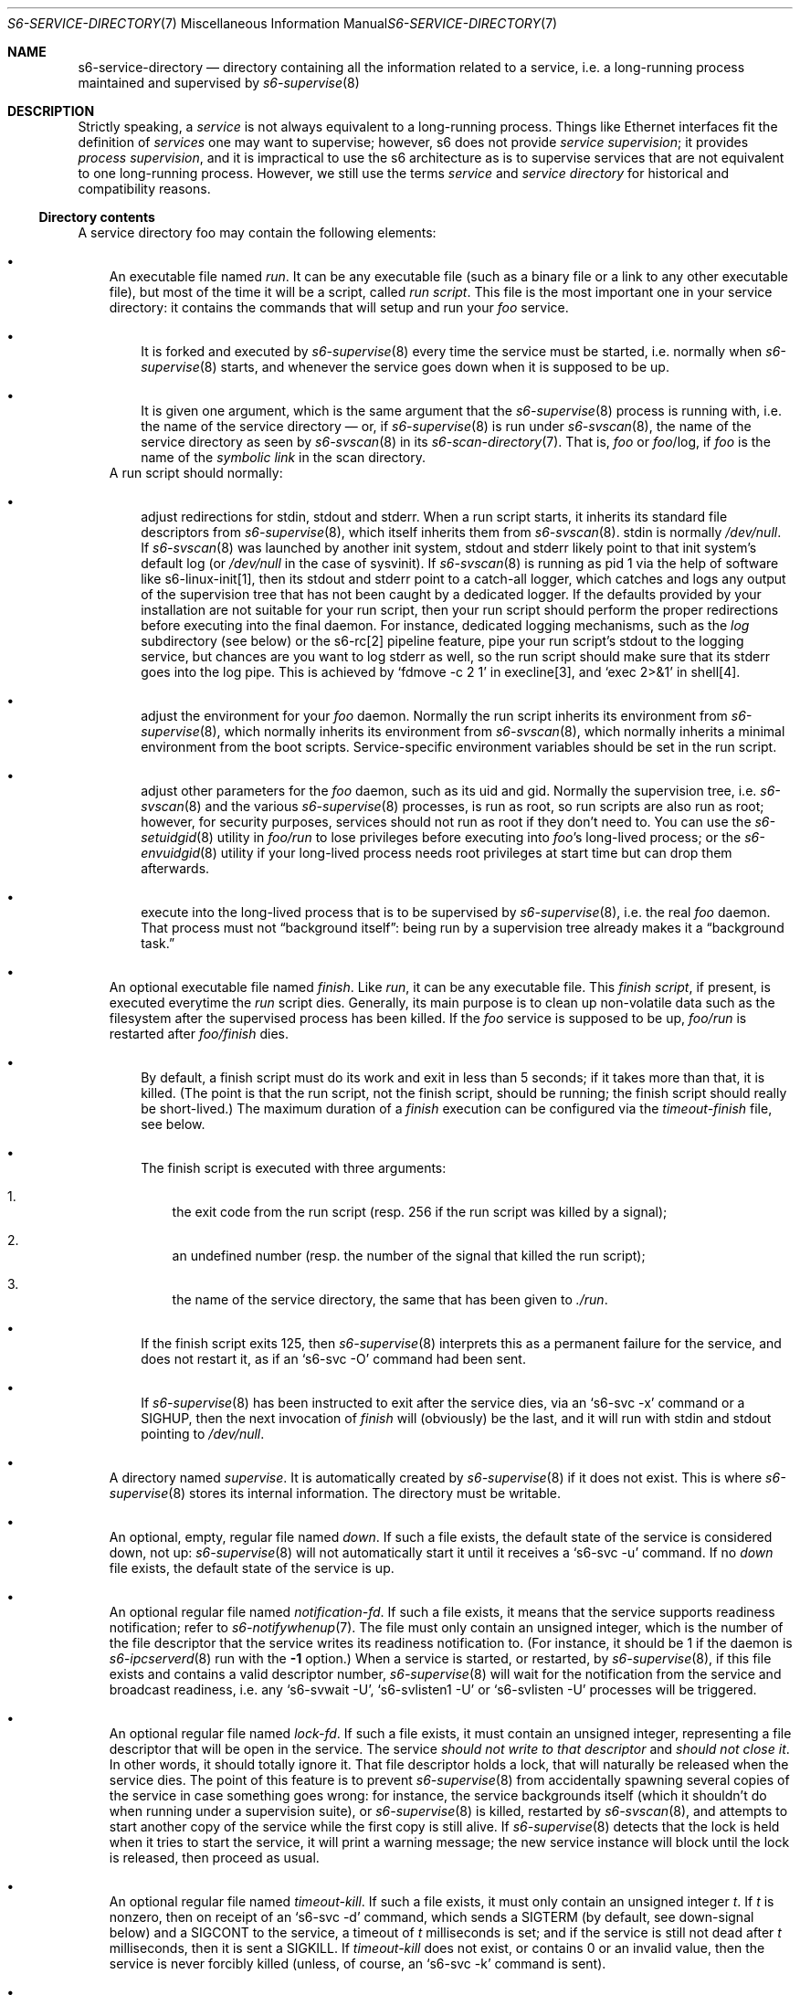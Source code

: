 .Dd January 15, 2023
.Dt S6-SERVICE-DIRECTORY 7
.Os
.Sh NAME
.Nm s6-service-directory
.Nd directory containing all the information related to a service, i.e. a long-running process maintained and supervised by
.Xr s6-supervise 8
.Sh DESCRIPTION
Strictly speaking, a
.Em service
is not always equivalent to a long-running process.
Things like Ethernet interfaces fit the definition of
.Em services
one may want to supervise; however, s6 does not
provide
.Em service supervision ;
it provides
.Em process supervision ,
and it is impractical to use the s6 architecture as is to supervise
services that are not equivalent to one long-running process.
However, we still use the terms
.Em service
and
.Em service directory
for historical and compatibility reasons.
.Ss Directory contents
A service directory foo may contain the following elements:
.Bl -bullet -width x
.It
An executable file named
.Pa run .
It can be any executable file (such as a binary file or a link to any
other executable file), but most of the time it will be a script,
called
.Em run script .
This file is the most important one in your service directory: it
contains the commands that will setup and run your
.Em foo
service.
.Bl -bullet -width x
.It
It is forked and executed by
.Xr s6-supervise 8
every time the service must be started, i.e. normally when
.Xr s6-supervise 8
starts, and whenever the service goes down when it is supposed to be
up.
.It
It is given one argument, which is the same argument that the
.Xr s6-supervise 8
process is running with, i.e. the name of the service directory
\(em
or, if
.Xr s6-supervise 8
is run under
.Xr s6-svscan 8 ,
the name of the service directory as seen by
.Xr s6-svscan 8
in its
.Xr s6-scan-directory 7 .
That is,
.Pa "" Ns Ar foo
or
.Pa "" Ns Ar foo Ns /log ,
if
.Ar foo
is the name of the
.Em symbolic link
in the scan directory.
.El
A run script should normally:
.Bl -bullet -width x
.It
adjust redirections for stdin, stdout and stderr.
When a run script starts, it inherits its standard file descriptors
from
.Xr s6-supervise 8 ,
which itself inherits them from
.Xr s6-svscan 8 .
stdin is normally
.Pa /dev/null .
If
.Xr s6-svscan 8
was launched by another init system, stdout and stderr likely point to
that init system's default log (or
.Pa /dev/null
in the case of sysvinit).
If
.Xr s6-svscan 8
is running as pid 1 via the help of software like s6-linux-init[1],
then its stdout and stderr point to a catch-all logger, which catches
and logs any output of the supervision tree that has not been caught
by a dedicated logger.
If the defaults provided by your installation are not suitable for
your run script, then your run script should perform the proper
redirections before executing into the final daemon.
For instance, dedicated logging mechanisms, such as the
.Pa log
subdirectory (see below) or the s6-rc[2] pipeline feature, pipe your
run script's stdout to the logging service, but chances are you want
to log stderr as well, so the run script should make sure that its
stderr goes into the log pipe.
This is achieved by
.Ql fdmove -c 2 1
in execline[3], and
.Ql exec 2>&1
in shell[4].
.It
adjust the environment for your
.Em foo
daemon.
Normally the run script inherits its environment from
.Xr s6-supervise 8 ,
which normally inherits its environment from
.Xr s6-svscan 8 ,
which normally inherits a minimal environment from the boot
scripts.
Service-specific environment variables should be set in the run
script.
.It
adjust other parameters for the
.Em foo
daemon, such as its uid and gid.
Normally the supervision tree, i.e.
.Xr s6-svscan 8
and the various
.Xr s6-supervise 8
processes, is run as root, so run scripts are also run as root;
however, for security purposes, services should not run as root if
they don't need to.
You can use the
.Xr s6-setuidgid 8
utility in
.Pa foo/run
to lose privileges before executing into
.Em foo Ap
s long-lived process; or the
.Xr s6-envuidgid 8
utility if your long-lived process needs root privileges at start time
but can drop them afterwards.
.It
execute into the long-lived process that is to be supervised by
.Xr s6-supervise 8 ,
i.e. the real
.Em foo
daemon.
That process must not
.Dq background itself :
being run by a supervision tree already makes it a
.Dq background task.
.El
.It
An optional executable file named
.Pa finish .
Like
.Pa run ,
it can be any executable file.
This
.Em finish script ,
if present, is executed everytime the
.Pa run
script dies.
Generally, its main purpose is to clean up non-volatile data such as
the filesystem after the supervised process has been killed.
If the
.Em foo
service is supposed to be up,
.Pa foo/run
is restarted after
.Pa foo/finish
dies.
.Bl -bullet -width x
.It
By default, a finish script must do its work and exit in less than 5
seconds; if it takes more than that, it is killed.
(The point is that the run script, not the finish script, should be
running; the finish script should really be short-lived.)
The maximum duration of a
.Pa finish
execution can be configured via the
.Pa timeout-finish
file, see below.
.It
The finish script is executed with three arguments:
.Bl -enum -width x
.It
the exit code from the run script (resp. 256 if the run script was
killed by a signal);
.It
an undefined number (resp. the number of the signal that killed the
run script);
.It
the name of the service directory, the same that has been given to
.Pa ./run .
.El
.It
If the finish script exits 125, then
.Xr s6-supervise 8
interprets this as a permanent failure for the service, and does not
restart it, as if an
.Ql s6-svc -O
command had been sent.
.It
If
.Xr s6-supervise 8
has been instructed to exit after the service dies, via an
.Ql s6-svc -x
command or a
.Dv SIGHUP ,
then the next invocation of
.Pa finish
will (obviously) be the last, and it will run with stdin and stdout
pointing to
.Pa /dev/null .
.El
.It
A directory named
.Pa supervise .
It is automatically created by
.Xr s6-supervise 8
if it does not exist.
This is where
.Xr s6-supervise 8
stores its internal information.
The directory must be writable.
.It
An optional, empty, regular file named
.Pa down .
If such a file exists, the default state of the service is considered
down, not up:
.Xr s6-supervise 8
will not automatically start it until it receives a
.Ql s6-svc -u
command.
If no
.Pa down
file exists, the default state of the service is up.
.It
An optional regular file named
.Pa notification-fd .
If such a file exists, it means that the service supports readiness
notification; refer to
.Xr s6-notifywhenup 7 .
The file must only contain an unsigned integer, which is the number of
the file descriptor that the service writes its readiness notification
to.
(For instance, it should be 1 if the daemon is
.Xr s6-ipcserverd 8
run with the
.Fl 1
option.)
When a service is started, or restarted, by
.Xr s6-supervise 8 ,
if this file exists and contains a valid descriptor number,
.Xr s6-supervise 8
will wait for the notification from the service and broadcast
readiness, i.e. any
.Ql s6-svwait -U ,
.Ql s6-svlisten1 -U
or
.Ql s6-svlisten -U
processes will be triggered.
.It
An optional regular file named
.Pa lock-fd .
If such a file exists, it must contain an unsigned integer,
representing a file descriptor that will be open in the service.
The service
.Em should not write to that descriptor
and
.Em should not close it .
In other words, it should totally ignore it.
That file descriptor holds a lock, that will naturally be released
when the service dies.
The point of this feature is to prevent
.Xr s6-supervise 8
from accidentally spawning several copies of the service in case
something goes wrong: for instance, the service backgrounds itself
(which it shouldn't do when running under a supervision suite), or
.Xr s6-supervise 8
is killed, restarted by
.Xr s6-svscan 8 ,
and attempts to start another copy of the service while the first copy
is still alive.
If
.Xr s6-supervise 8
detects that the lock is held when it tries to start the service, it
will print a warning message; the new service instance will block
until the lock is released, then proceed as usual.
.It
An optional regular file named
.Pa timeout-kill .
If such a file exists, it must only contain an unsigned integer
.Em t .
If
.Em t
is nonzero, then on receipt of an
.Ql s6-svc -d
command, which sends a SIGTERM (by default, see down-signal below) and
a SIGCONT to the service, a timeout of
.Em t
milliseconds is set; and if the service is still not dead after
.Em t
milliseconds, then it is sent a SIGKILL.
If
.Pa timeout-kill
does not exist, or contains 0 or an invalid value, then the service is
never forcibly killed (unless, of course, an
.Ql s6-svc -k
command is sent).
.It
An optional regular file named
.Pa timeout-finish .
If such a file exists, it must only contain an unsigned integer, which
is the number of milliseconds after which the
.Pa ./finish
script, if it exists, will be killed with a SIGKILL.
The default is 5000: finish scripts are killed if they're still alive
after 5 seconds.
A value of 0 allows finish scripts to run forever.
.It
An optional regular file named
.Pa max-death-tally .
If such a file exists, it must only contain an unsigned integer, which
is the maximum number of service death events that
.Xr s6-supervise 8
will keep track of.
If the service dies more than this number of times, the oldest events
will be forgotten.
Tracking death events is useful, for instance, when throttling service
restarts.
The value cannot be greater than 4096.
If the file does not exist, a default of 100 is used.
.It
An optional regular file named
.Pa down-signal .
If such a file exists, it must only contain the name or number of a
signal, followed by a newline.
This signal will be used to kill the supervised process when a
.Ql s6-svc -d
or
.Ql s6-svc -r
command is used.
If the file does not exist, SIGTERM will be used by default.
.It
A
.Xr s6-fifodir 7
named
.Pa event .
It is automatically created by
.Xr s6-supervise 8
if it does not exist.
.Pa "" Ns Ar foo Ns /event
is the rendez-vous point for listeners, where
.Xr s6-supervise 8
will send notifications when the service goes up or down.
.It
Optional directories named
.Pa instance
and
.Pa instances .
Those are internal subdirectories created by
.Xr s6-instance maker 8
in a templated service directory.
Outside of instanced services, these directories should never appear,
and you should never create them manually.
.It
An optional service directory named
.Pa log .
If it exists and
.Em foo
is in a
.Xr s6-scan-directory 7 ,
and
.Xr s6-svscan 8
runs on that scandir, then two services are monitored:
.Em foo
and
.Pa foo/log .
A pipe is open and maintained between
.Em foo
and
.Pa foo/log ,
i.e. everything that
.Pa foo/run
writes to its stdout will appear on
.Pa foo/log/run Ap
s stdin.
The
.Em foo
service is said to be logged; the
.Em foo/log
service is called
.Em foo Ap
s logger.
A logger service cannot be logged: if
.Pa foo/log/log
exists, nothing special happens.
.El
.Pp
.Sy Stability
.Pp
With the evolution of s6, it is possible that
.Xr s6-supervise 8
configuration uses more and more files in the service directory.
The
.Pa notification-fd
and
.Pa timeout-finish
files, for instance, have appeared in 2015; users who previously had
files with the same name had to change them.
There is no guarantee that
.Xr s6-supervise 8
will not use additional names in the service directory in the same
fashion in the future.
.Pp
There is, however, a guarantee that
.Xr s6-supervise 8
will never touch subdirectories named
.Pa data
or
.Pa env .
So if you need to store user information in the service directory with
the guarantee that it will never be mistaken for a configuration file,
no matter the version of s6, you should store that information in the
.Pa data
or
.Pa env
subdirectories of the service directory.
.Ss Where should I store my service directories?
Service directories describe the way services are launched.
Once they are designed, they have little reason to change on a given
machine.
They can theoretically reside on a read-only filesystem - for
instance, the root filesystem, to avoid problems with mounting
failures.
.Pp
However, two subdirectories - namely
.Pa supervise
and
.Pa event
- of every service directory need to be writable.
So it has to be a bit more complex.
Here are a few possibilities.
.Bl -bullet -width x
.It
The laziest option: you're not using
.Xr s6-svscan 8
as process 1, you're only using it to start a collection of services,
and your booting process is already handled by another init
system.
Then you can just store your service directories and your
.Xr s6-scan-directory 7
on some read-write filesystem such as
.Pa /var ;
and you tell your init system to launch (and, if possible, maintain)
.Xr s6-svscan 8
on the scan directory after that filesystem is mounted.
.It
The almost-as-lazy option: just have the service directories on the
root filesystem.
Then your service directory collection is for instance in
.Pa /etc/services
and you have a
.Pa /service
.Xr s6-scan-directory 7
containing symlinks to that collection.
This is the easy setup, not requiring an external init system to mount
your filesystems - however, it requires your root filesystem to be
read-write, which is unacceptable if you are concerned with
reliability - if you are, for instance, designing an embedded
platform.
.It
Some people[5] like to have their service directories in a read-only
filesystem, with supervise symlinks pointing to various places in
writable filesystems.
This setup looks a bit complex to me: it requires careful handling of
the writable filesystems, with not much room for error if the
directory structure does not match the symlinks (which are then
dangling).
But it works.
.It
Service directories are usually small; most daemons store their
information elsewhere.
Even a complete set of service directories often amounts to less than
a megabyte of data - sometimes much less.
Knowing this, it makes sense to have an image of your service
directories in the (possibly read-only) root filesystem, and copy it
all to a
.Xr s6-scan-directory 7
located on a RAM filesystem that is mounted at boot time.
This is the setup I recommend, and the one used by the s6-rc[2] service
manager.
It has several advantages:
.Bl -bullet -width x
.It
Your service directories reside on the root filesystem and are not
modified during the lifetime of the system.
If your root filesystem is read-only and you have a working set of
service directories, you have the guarantee that a reboot will set
your system in a working state.
.It
Every boot system requires an early writeable filesystem, and many
create it in RAM.
You can take advantage of this to copy your service directories early
and run
.Xr s6-svscan 8
early.
.It
No dangling symlinks or potential problems with unmounted filesystems:
this setup is robust.
A simple
.Ql /bin/cp -a
or
.Ql tar -x
is all it takes to get a working service infrastructure.
.It
You can make temporary modifications to your service directories
without affecting the main ones, safely stored on the disk.
Conversely, every boot ensures clean service directories - including
freshly created
.Pa supervise
and
.Pa event
subdirectories.
No stale files can make your system unstable.
.El
.El
.Sh SEE ALSO
s6-envuidgid 1 ,
s6-ipcserverd 1 ,
s6-setuidgid 1 ,
s6-supervise 1 ,
s6-svscan 1 ,
s6-fifodir 7 ,
s6-notifywhenup 7 ,
s6-scan-directory 7
.Pp
[1]
.Lk https://skarnet.org/software/s6-linux-init/
.Pp
[2]
.Lk https://skarnet.org/software/s6-rc/
.Pp
[3]
.Lk https://skarnet.org/software/execline/
.Pp
[4]
.Lk https://pubs.opengroup.org/onlinepubs/9699919799/utilities/sh.html
.Pp
[5]
.Lk https://code.dogmap.org/
.Pp
This man page is ported from the authoritative documentation at:
.Lk https://skarnet.org/software/s6/servicedir.html
.Sh AUTHORS
.An Laurent Bercot
.An Alexis Ao Mt flexibeast@gmail.com Ac (man page port)

